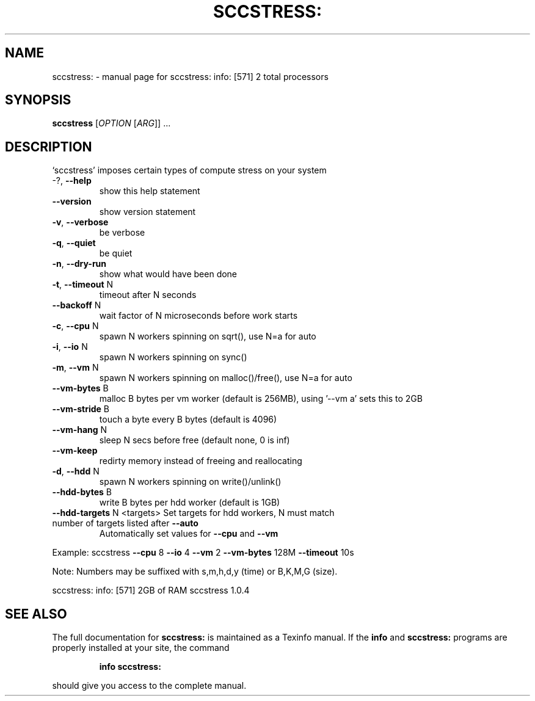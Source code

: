 .\" DO NOT MODIFY THIS FILE!  It was generated by help2man 1.38.2.
.TH SCCSTRESS: "1" "December 2010" "sccstress: info: [571] 2 total processors" "User Commands"
.SH NAME
sccstress: \- manual page for sccstress: info: [571] 2 total processors
.SH SYNOPSIS
.B sccstress
[\fIOPTION \fR[\fIARG\fR]] ...
.SH DESCRIPTION
`sccstress' imposes certain types of compute stress on your system
.TP
\-?, \fB\-\-help\fR
show this help statement
.TP
\fB\-\-version\fR
show version statement
.TP
\fB\-v\fR, \fB\-\-verbose\fR
be verbose
.TP
\fB\-q\fR, \fB\-\-quiet\fR
be quiet
.TP
\fB\-n\fR, \fB\-\-dry\-run\fR
show what would have been done
.TP
\fB\-t\fR, \fB\-\-timeout\fR N
timeout after N seconds
.TP
\fB\-\-backoff\fR N
wait factor of N microseconds before work starts
.TP
\fB\-c\fR, \fB\-\-cpu\fR N
spawn N workers spinning on sqrt(), use N=a for auto
.TP
\fB\-i\fR, \fB\-\-io\fR N
spawn N workers spinning on sync()
.TP
\fB\-m\fR, \fB\-\-vm\fR N
spawn N workers spinning on malloc()/free(), use N=a for auto
.TP
\fB\-\-vm\-bytes\fR B
malloc B bytes per vm worker (default is 256MB), using '\-\-vm a' sets this to 2GB
.TP
\fB\-\-vm\-stride\fR B
touch a byte every B bytes (default is 4096)
.TP
\fB\-\-vm\-hang\fR N
sleep N secs before free (default none, 0 is inf)
.TP
\fB\-\-vm\-keep\fR
redirty memory instead of freeing and reallocating
.TP
\fB\-d\fR, \fB\-\-hdd\fR N
spawn N workers spinning on write()/unlink()
.TP
\fB\-\-hdd\-bytes\fR B
write B bytes per hdd worker (default is 1GB)
.TP
\fB\-\-hdd\-targets\fR N <targets> Set targets for hdd workers, N must match number of targets listed after     \fB\-\-auto\fR
Automatically set values for \fB\-\-cpu\fR and \fB\-\-vm\fR
.PP
Example: sccstress \fB\-\-cpu\fR 8 \fB\-\-io\fR 4 \fB\-\-vm\fR 2 \fB\-\-vm\-bytes\fR 128M \fB\-\-timeout\fR 10s
.PP
Note: Numbers may be suffixed with s,m,h,d,y (time) or B,K,M,G (size).
.PP
sccstress: info: [571] 2GB of RAM
sccstress 1.0.4
.SH "SEE ALSO"
The full documentation for
.B sccstress:
is maintained as a Texinfo manual.  If the
.B info
and
.B sccstress:
programs are properly installed at your site, the command
.IP
.B info sccstress:
.PP
should give you access to the complete manual.
